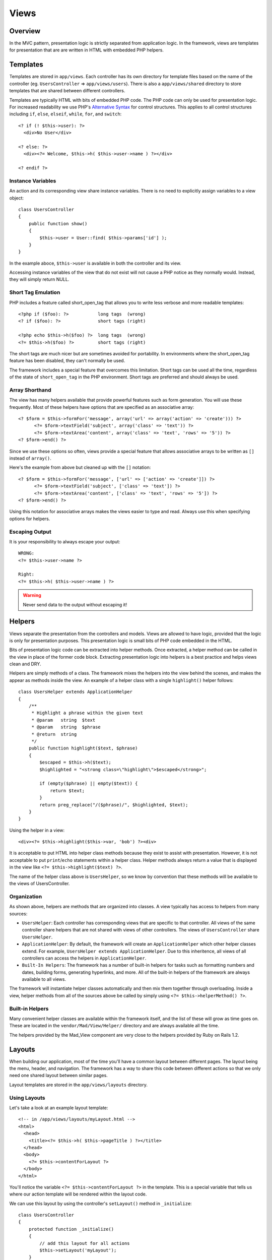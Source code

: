Views
*****

Overview
========

In the MVC pattern, presentation logic is strictly separated
from application logic.  In the framework, views are templates
for presentation that are are written in HTML with embedded PHP helpers.

Templates
=========

Templates are stored in ``app/views``.  Each controller has its own
directory for template files based on the name of the controller (eg. ``UsersController``
=> ``app/views/users``). There is also a ``app/views/shared`` directory to store
templates that are shared between different controllers.

Templates are typically HTML with bits of embedded PHP code.  The PHP code can only be used
for presentation logic.  For increased readability we use PHP's
`Alternative Syntax <http://www.php.net/manual/en/control-structures.alternative-syntax.php>`_
for control structures. This applies to all control structures including
``if``, ``else``, ``elseif``, ``while``, ``for``, and ``switch``::

    <? if (! $this->user): ?>
      <div>No User</div>

    <? else: ?>
      <div><?= Welcome, $this->h( $this->user->name ) ?></div>

    <? endif ?>

Instance Variables
------------------

An action and its corresponding view share instance variables.  There is
no need to explicitly assign variables to a view object::

    class UsersController
    {
        public function show()
        {
            $this->user = User::find( $this->params['id'] );
        }
    }

In the example aboce, ``$this->user`` is available in both
the controller and its view.

Accessing instance variables of the view that do not exist will not cause a PHP notice
as they normally would.  Instead, they will simply return NULL.

Short Tag Emulation
-------------------

PHP includes a feature called short_open_tag that allows you to write less verbose
and more readable templates::

    <?php if ($foo): ?>           long tags  (wrong)
    <? if ($foo): ?>              short tags (right)

    <?php echo $this->h($foo) ?>  long tags  (wrong)
    <?= $this->h($foo) ?>         short tags (right)

The short tags are much nicer but are sometimes avoided for portability.
In environments where the short_open_tag feature has been disabled, they can't
normally be used.

The framework includes a special feature that overcomes this limitation.  Short
tags can be used all the time, regardless of the state of ``short_open_tag`` in the
PHP environment.  Short tags are preferred and should always be used.

Array Shorthand
---------------

The view has many helpers available that provide powerful features such as
form generation.  You will use these frequently.  Most of these helpers
have options that are specified as an associative array::

    <? $form = $this->formFor('message', array('url' => array('action' => 'create'))) ?>
          <?= $form->textField('subject', array('class' => 'text')) ?>
          <?= $form->textArea('content', array('class' => 'text', 'rows' => '5')) ?>
    <? $form->end() ?>

Since we use these options so often, views provide a special feature that allows
associative arrays to be written as ``[]`` instead of ``array()``.

Here's the example from above but cleaned up with the ``[]`` notation::

    <? $form = $this->formFor('message', ['url' => ['action' => 'create']]) ?>
          <?= $form->textField('subject', ['class' => 'text']) ?>
          <?= $form->textArea('content', ['class' => 'text', 'rows' => '5']) ?>
    <? $form->end() ?>

Using this notation for associative arrays makes the views easier to type and read.
Always use this when specifying options for helpers.

Escaping Output
---------------

It is your responsibility to always escape your output::

    WRONG:
    <?= $this->user->name ?>

    Right:
    <?= $this->h( $this->user->name ) ?>

.. warning::

    Never send data to the output without escaping it!


Helpers
=======

Views separate the presentation from the controllers and models.  Views are
allowed to have logic, provided that the logic is only for presentation purposes.
This presentation logic is small bits of PHP code embedded in the HTML.

Bits of presentation logic code can be extracted into helper methods.  Once
extracted, a helper method can be called in the view in place of the former code
block.  Extracting presentation logic into helpers is a best practice and
helps views clean and DRY.

Helpers are simply methods of a class.  The framework mixes the helpers into
the view behind the scenes, and makes the appear as methods inside the view.
An example of a helper class with a single ``highlight()`` helper
follows::

    class UsersHelper extends ApplicationHelper
    {
        /**
         * Highlight a phrase within the given text
         * @param   string  $text
         * @param   string  $phrase
         * @return  string
         */
        public function highlight($text, $phrase)
        {
            $escaped = $this->h($text);
            $highlighted = "<strong class=\"highlight\">$escaped</strong>";

            if (empty($phrase) || empty($text)) {
                return $text;
            }
            return preg_replace("/($phrase)/", $highlighted, $text);
        }
    }

Using the helper in a view::

    <div><?= $this->highlight($this->var, 'bob') ?><div>

It is acceptable to put HTML into helper class methods because they exist
to assist with presentation. However, it is not acceptable to put ``print``/``echo``
statements within a helper class.  Helper methods always return a value that is
displayed in the view like ``<?= $this->highlight($text) ?>``.

The name of the helper class above is ``UsersHelper``, so we know by convention that
these methods will be available to the views of UsersController.

Organization
------------

As shown above, helpers are methods that are organized into classes.
A view typically has access to helpers from many sources:

- ``UsersHelper``: Each controller has corresponding views that are
  specific to that controller.  All views of the same controller share
  helpers that are not shared with views of other controllers.  The views of
  ``UsersController`` share ``UsersHelper``.

- ``ApplicationHelper``: By default, the framework will create an
  ``ApplicationHelper`` which other helper classes extend.  For example,
  ``UsersHelper extends ApplicationHelper``.  Due to this inheritence,
  all views of all controllers can access the helpers in ``ApplicationHelper``.

- ``Built-In Helpers``: The framework has a number of built-in helpers
  for tasks such as formatting numbers and dates, building forms,
  generating hyperlinks, and more.  All of the built-in helpers of the
  framework are always available to all views.

The framework will instantiate helper classes automatically and then mix them
together through overloading. Inside a view, helper methods from all of the
sources above be called by simply using ``<?= $this->helperMethod() ?>``.

Built-in Helpers
----------------

Many convenient helper classes are available within the framework itself, and
the list of these will grow as time goes on. These are located in the
``vendor/Mad/View/Helper/`` directory and are always available all the time.

The helpers provided by the Mad_View component are very close to the
helpers provided by Ruby on Rails 1.2.

Layouts
=======

When building our application, most of the time you'll have a common layout between
different pages. The layout being the menu, header, and navigation. The framework
has a way to share this code between different actions so that we only need one
shared layout between similar pages.

Layout templates are stored in the ``app/views/layouts`` directory.

Using Layouts
-------------

Let's take a look at an example layout template::

    <!-- in /app/views/layouts/myLayout.html -->
    <html>
      <head>
        <title><?= $this->h( $this->pageTitle ) ?></title>
      </head>
      <body>
        <?= $this->contentForLayout ?>
      </body>
    </html>

You'll notice the variable ``<?= $this->contentForLayout ?>`` in the template. This
is a special variable that tells us where our action template will be rendered within
the layout code.

We can use this layout by using the controller's ``setLayout()`` method in
``_initialize``::

    class UsersController
    {
        protected function _initialize()
        {
            // add this layout for all actions
            $this->setLayout('myLayout');
        }

        protected function helloWorld()
        {
            $this->pageTitle = "Hello From Users!";
        }
    }

You'll notice we can also set variables in our actions to be available in the
layout template. Now if we were to add a template for our ``helloWorld`` action::

    <!-- in /app/views/users/helloWorld.html -->
    <h1>Hello World</h1>

When the helloWorld action renders, it will first render the action template
(``app/views/users/helloWorld.html``).  Then it will replace our
``$this->contentForLayout`` layout variable layout with this content to
produce our final result::

    <html>
      <head>
        <title>Hello From Users!</title>
      </head>
      <body>
        <h1>Hello World</h1>
      </body>
    </html>

Disabling Layouts
-----------------

There are times when you won't want every action in the controller to use our
layout (especially when using Ajax). It is easy enough to disable layout for a
specific action by adding ``$this->useLayout(false)`` to that method::

    class UsersController
    {
        protected function _initialize()
        {
            // set this layout for all actions
            $this->setLayout('myLayout');
        }

        public function showSpecial()
        {
            // don't use layout here
            $this->useLayout(false);

            $this->render(array('text' => '...'));
        }
    }

Partials
========

Partial templates are snippets of HTML code that are reusable between different
actions. They make it easy to make our templates as DRY as possible. Partial
templates are named with a leading prefix to differentiate them from our normal
templates. An example would be: ``app/views/users/_user.html``.

Render Partial
--------------

Rendering a partial template within another template is done using the helper method:
``render(['partial' => '...'])``. The leading underscore and extension is omitted when
referring to the partial file::

    <div>
    <? foreach ($this->users as $user): ?>
        <?= $this->render(['partial' => 'user']); ?>
    <? endforeach ?>
    </div>

Any instance variables available in the main template are also available
in partial templates.
